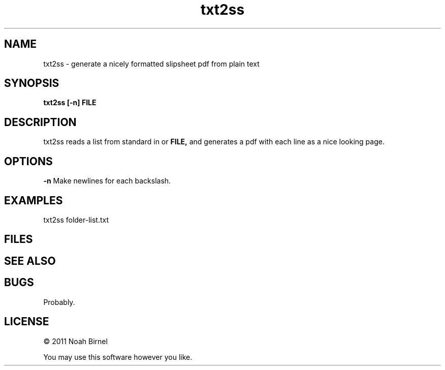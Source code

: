 .TH txt2ss 1 txt2ss\-0.0.1
.SH NAME
txt2ss \- generate a nicely formatted slipsheet pdf from plain text
.SH SYNOPSIS
.B txt2ss [-n] FILE
.SH DESCRIPTION
txt2ss reads a list from standard in or 
.B FILE,
and generates a pdf with each line as a nice looking page.
.SH OPTIONS
.B -n
Make newlines for each backslash.
.SH EXAMPLES
txt2ss folder-list.txt
.SH FILES
.SH SEE ALSO
.SH BUGS
Probably.
.SH LICENSE
\(co 2011 Noah Birnel
.sp
You may use this software however you like.
